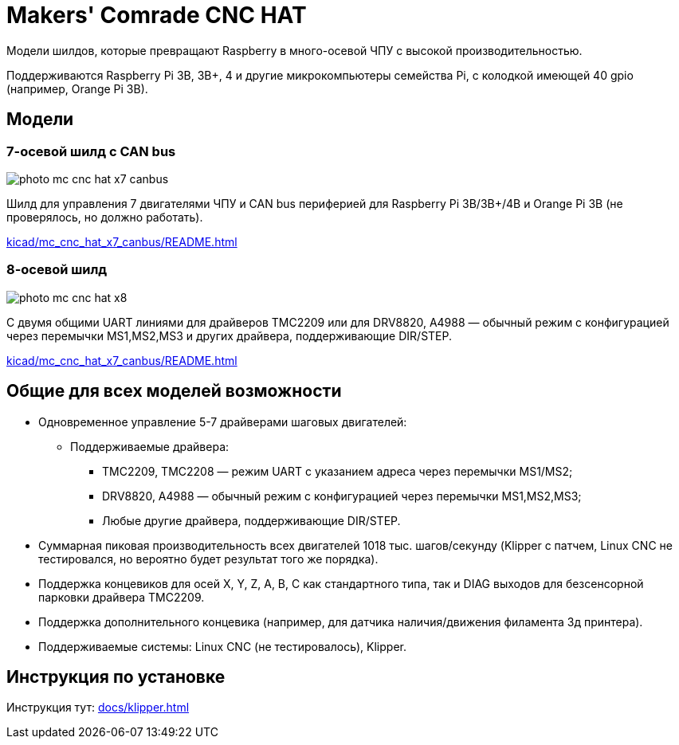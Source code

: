 = Makers' Comrade CNC HAT

Модели шилдов, которые превращают Raspberry в много-осевой ЧПУ с высокой производительностью.

Поддерживаются Raspberry Pi 3B, 3B+, 4 и другие микрокомпьютеры семейства Pi, с колодкой имеющей 40 gpio  (например, Orange Pi 3B).

== Модели

// === 5-осевой шилд
//
// //TODO:
//
// С независимыми UART линиями, в первую очередь для TMC2208, TMC2209 или для DRV8820, A4988 — обычный режим с конфигурацией через перемычки MS1,MS2,MS3 и других драйвера, поддерживающие DIR/STEP.
//
// xref:kicad/mc_cnc_hat_x5/README.adoc[]
//

=== 7-осевой шилд с CAN bus

image::docs/photo_mc_cnc_hat_x7_canbus.jpeg[]

Шилд для управления 7 двигателями ЧПУ и CAN bus периферией для Raspberry Pi 3B/3B+/4B и Orange Pi 3B (не проверялось, но должно работать).

xref:kicad/mc_cnc_hat_x7_canbus/README.adoc[]


=== 8-осевой шилд

image::docs/photo_mc_cnc_hat_x8.png[]

С двумя общими UART линиями для драйверов TMC2209 или для DRV8820, A4988 — обычный режим с конфигурацией через перемычки MS1,MS2,MS3 и других драйвера, поддерживающие DIR/STEP.

xref:kicad/mc_cnc_hat_x7_canbus/README.adoc[]

== Общие для всех моделей возможности

* Одновременное управление 5-7 драйверами шаговых двигателей:
** Поддерживаемые драйвера:
*** TMC2209, TMC2208 — режим UART с указанием адреса через перемычки MS1/MS2;
*** DRV8820, A4988 — обычный режим с конфигурацией через перемычки MS1,MS2,MS3;
*** Любые другие драйвера, поддерживающие DIR/STEP.
* Суммарная пиковая производительность всех двигателей 1018 тыс. шагов/секунду (Klipper с патчем, Linux CNC не тестировался, но вероятно будет результат того же порядка).
* Поддержка концевиков для осей X, Y, Z, A, B, C как стандартного типа, так и DIAG выходов для безсенсорной парковки драйвера TMC2209.
* Поддержка дополнительного концевика (например, для датчика наличия/движения филамента 3д принтера).
* Поддерживаемые системы: Linux CNC (не тестировалось), Klipper.

== Инструкция по установке

Инструкция тут: xref:docs/klipper.adoc[]

